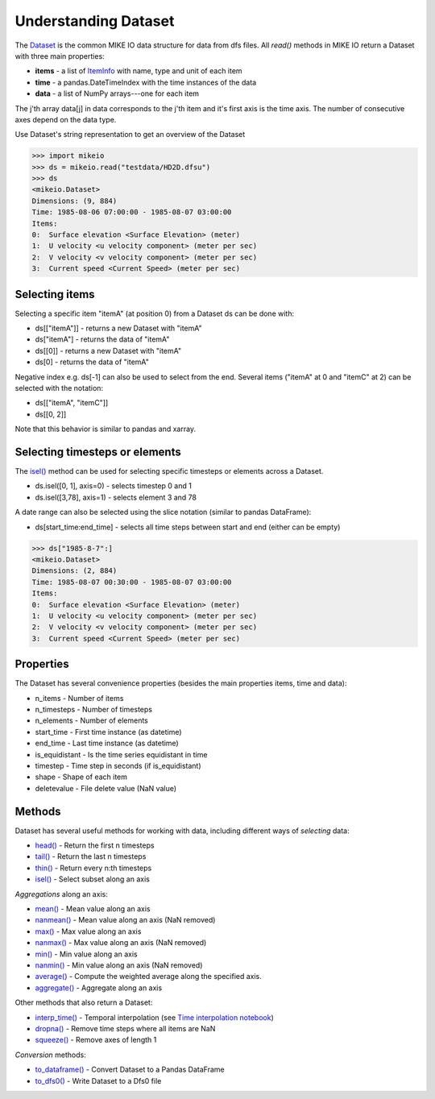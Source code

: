 .. _understanding_dataset:

Understanding Dataset
*********************
The `Dataset <api.html#mikeio.Dataset>`_ is the common MIKE IO data structure 
for data from dfs files. 
All `read()` methods in MIKE IO return a Dataset with three main properties:

* **items** - a list of `ItemInfo <api.html#mikeio.eum.ItemInfo>`_ with name, type and unit of each item
* **time** - a pandas.DateTimeIndex with the time instances of the data
* **data** - a list of NumPy arrays---one for each item

The j'th array data[j] in data corresponds to the j'th item 
and it's first axis is the time axis. 
The number of consecutive axes depend on the data type. 

Use Dataset's string representation to get an overview of the Dataset


.. code-block:: python

    >>> import mikeio
    >>> ds = mikeio.read("testdata/HD2D.dfsu")
    >>> ds
    <mikeio.Dataset>
    Dimensions: (9, 884)
    Time: 1985-08-06 07:00:00 - 1985-08-07 03:00:00
    Items:
    0:  Surface elevation <Surface Elevation> (meter)
    1:  U velocity <u velocity component> (meter per sec)
    2:  V velocity <v velocity component> (meter per sec)
    3:  Current speed <Current Speed> (meter per sec)

Selecting items
---------------
Selecting a specific item "itemA" (at position 0) from a Dataset ds can be 
done with:

* ds[["itemA"]] - returns a new Dataset with "itemA"
* ds["itemA"] - returns the data of "itemA"
* ds[[0]] - returns a new Dataset with "itemA" 
* ds[0] - returns the data of "itemA"

Negative index e.g. ds[-1] can also be used to select from the end. 
Several items ("itemA" at 0 and "itemC" at 2) can be selected with the notation:

* ds[["itemA", "itemC"]]
* ds[[0, 2]]

Note that this behavior is similar to pandas and xarray.


Selecting timesteps or elements
-------------------------------
The `isel() <api.html#mikeio.Dataset.isel>`_ method can be used for selecting specific timesteps or elements across a Dataset. 

* ds.isel([0, 1], axis=0) - selects timestep 0 and 1
* ds.isel([3,78], axis=1) - selects element 3 and 78

A date range can also be selected using the slice notation (similar to pandas DataFrame): 

* ds[start_time:end_time] - selects all time steps between start and end (either can be empty)

.. code-block:: python

    >>> ds["1985-8-7":]
    <mikeio.Dataset>
    Dimensions: (2, 884)
    Time: 1985-08-07 00:30:00 - 1985-08-07 03:00:00
    Items:
    0:  Surface elevation <Surface Elevation> (meter)
    1:  U velocity <u velocity component> (meter per sec)
    2:  V velocity <v velocity component> (meter per sec)
    3:  Current speed <Current Speed> (meter per sec)


Properties
----------
The Dataset has several convenience properties 
(besides the main properties items, time and data):

* n_items - Number of items
* n_timesteps - Number of timesteps
* n_elements - Number of elements
* start_time - First time instance (as datetime)
* end_time - Last time instance (as datetime)
* is_equidistant - Is the time series equidistant in time
* timestep - Time step in seconds (if is_equidistant)
* shape - Shape of each item
* deletevalue - File delete value (NaN value)



Methods
-------
Dataset has several useful methods for working with data, 
including different ways of *selecting* data:

* `head() <api.html#mikeio.Dataset.head>`_ - Return the first n timesteps
* `tail() <api.html#mikeio.Dataset.tail>`_ - Return the last n timesteps
* `thin() <api.html#mikeio.Dataset.thin>`_ - Return every n:th timesteps
* `isel() <api.html#mikeio.Dataset.isel>`_ - Select subset along an axis

*Aggregations* along an axis:

* `mean() <api.html#mikeio.Dataset.mean>`_ - Mean value along an axis
* `nanmean() <api.html#mikeio.Dataset.nanmean>`_ - Mean value along an axis (NaN removed)
* `max() <api.html#mikeio.Dataset.max>`_ - Max value along an axis
* `nanmax() <api.html#mikeio.Dataset.nanmax>`_ - Max value along an axis (NaN removed)
* `min() <api.html#mikeio.Dataset.min>`_ - Min value along an axis
* `nanmin() <api.html#mikeio.Dataset.nanmin>`_ - Min value along an axis (NaN removed)
* `average() <api.html#mikeio.Dataset.average>`_ - Compute the weighted average along the specified axis.
* `aggregate() <api.html#mikeio.Dataset.aggregate>`_ - Aggregate along an axis

Other methods that also return a Dataset:

* `interp_time() <api.html#mikeio.Dataset.interp_time>`_ - Temporal interpolation (see `Time interpolation notebook <https://nbviewer.jupyter.org/github/DHI/mikeio/blob/main/notebooks/Time%20interpolation.ipynb>`_)
* `dropna() <api.html#mikeio.Dataset.dropna>`_ - Remove time steps where all items are NaN
* `squeeze() <api.html#mikeio.Dataset.squeeze>`_ - Remove axes of length 1

*Conversion* methods:

* `to_dataframe() <api.html#mikeio.Dataset.to_dataframe>`_ - Convert Dataset to a Pandas DataFrame
* `to_dfs0() <api.html#mikeio.Dataset.to_dfs0>`_ - Write Dataset to a Dfs0 file
